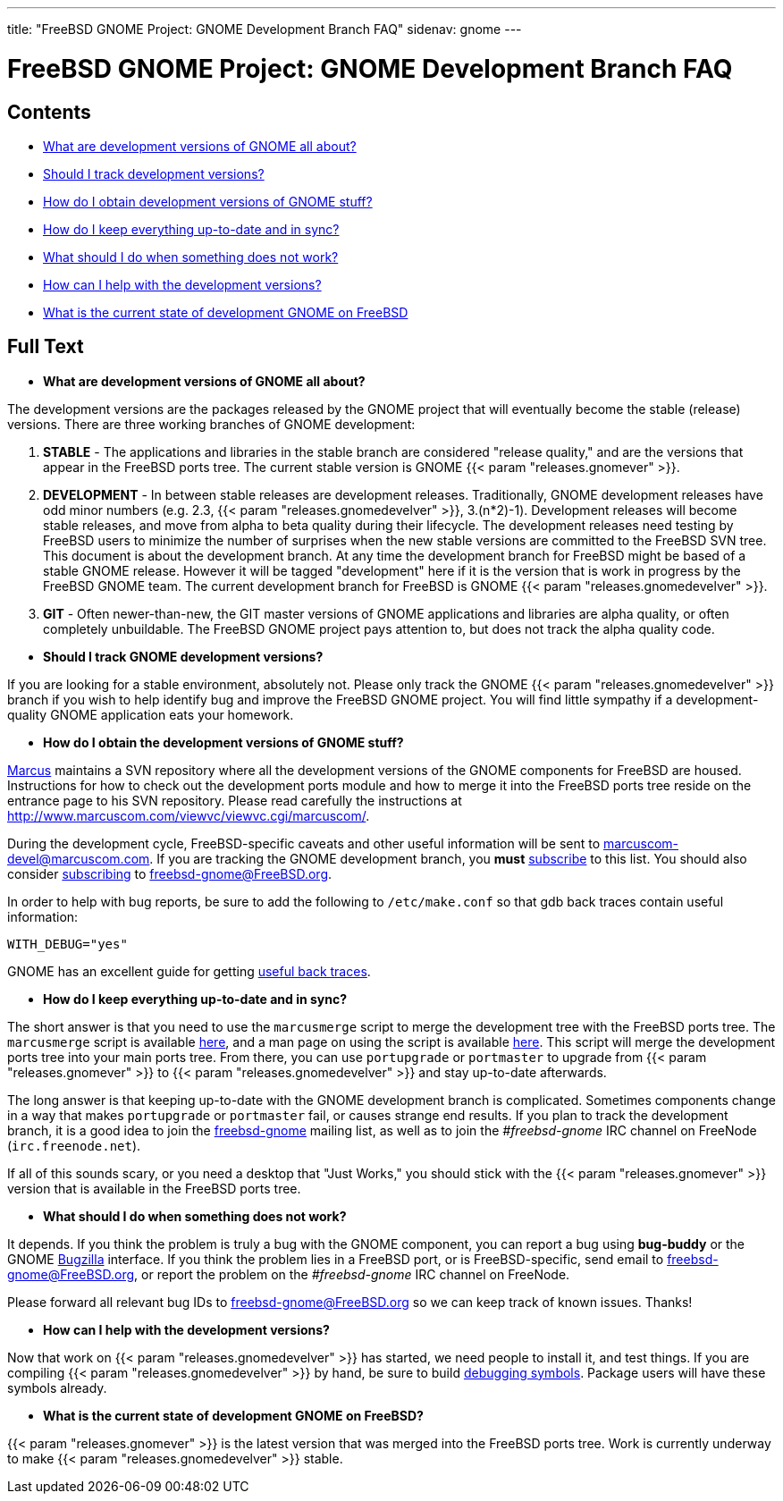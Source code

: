 ---
title: "FreeBSD GNOME Project: GNOME Development Branch FAQ"
sidenav: gnome
--- 

= FreeBSD GNOME Project: GNOME Development Branch FAQ

== Contents

* <<q1,What are development versions of GNOME all about?>>
* <<q2,Should I track development versions?>>
* <<q3,How do I obtain development versions of GNOME stuff?>>
* <<q4,How do I keep everything up-to-date and in sync?>>
* <<q5,What should I do when something does not work?>>
* <<q6,How can I help with the development versions?>>
* <<q7,What is the current state of development GNOME on FreeBSD>>

== Full Text

[[q1]]
* *What are development versions of GNOME all about?*

The development versions are the packages released by the GNOME project that will eventually become the stable (release) versions. There are three working branches of GNOME development:

1. *STABLE* - The applications and libraries in the stable branch are considered "release quality," and are the versions that appear in the FreeBSD ports tree. The current stable version is GNOME {{< param "releases.gnomever" >}}.

2. *DEVELOPMENT* - In between stable releases are development releases. Traditionally, GNOME development releases have odd minor numbers (e.g. 2.3, {{< param "releases.gnomedevelver" >}}, 3.(n*2)-1). Development releases will become stable releases, and move from alpha to beta quality during their lifecycle. The development releases need testing by FreeBSD users to minimize the number of surprises when the new stable versions are committed to the FreeBSD SVN tree. This document is about the development branch. At any time the development branch for FreeBSD might be based of a stable GNOME release. However it will be tagged "development" here if it is the version that is work in progress by the FreeBSD GNOME team. The current development branch for FreeBSD is GNOME {{< param "releases.gnomedevelver" >}}.

3. *GIT* - Often newer-than-new, the GIT master versions of GNOME applications and libraries are alpha quality, or often completely unbuildable. The FreeBSD GNOME project pays attention to, but does not track the alpha quality code.

[[q2]]
* *Should I track GNOME development versions?*

If you are looking for a stable environment, absolutely not. Please only track the GNOME {{< param "releases.gnomedevelver" >}} branch if you wish to help identify bug and improve the FreeBSD GNOME project. You will find little sympathy if a development-quality GNOME application eats your homework.

[[q3]]
* *How do I obtain the development versions of GNOME stuff?*

mailto:marcus@FreeBSD.org[Marcus] maintains a SVN repository where all the development versions of the GNOME components for FreeBSD are housed. Instructions for how to check out the development ports module and how to merge it into the FreeBSD ports tree reside on the entrance page to his SVN repository. Please read carefully the instructions at http://www.marcuscom.com/viewvc/viewvc.cgi/marcuscom/.

During the development cycle, FreeBSD-specific caveats and other useful information will be sent to marcuscom-devel@marcuscom.com. If you are tracking the GNOME development branch, you *must* http://www.marcuscom.com/mailman/listinfo/marcuscom-devel[subscribe] to this list. You should also consider https://lists.freebsd.org/mailman/listinfo/freebsd-gnome[subscribing] to freebsd-gnome@FreeBSD.org.

In order to help with bug reports, be sure to add the following to `/etc/make.conf` so that gdb back traces contain useful information:

....
WITH_DEBUG="yes"
....

GNOME has an excellent guide for getting https://wiki.gnome.org/GettingTraces[useful back traces].

[[q4]]
* *How do I keep everything up-to-date and in sync?*

The short answer is that you need to use the `marcusmerge` script to merge the development tree with the FreeBSD ports tree. The `marcusmerge` script is available http://www.marcuscom.com/downloads/marcusmerge[here], and a man page on using the script is available http://www.marcuscom.com/marcusmerge.8.html[here]. This script will merge the development ports tree into your main ports tree. From there, you can use `portupgrade` or `portmaster` to upgrade from {{< param "releases.gnomever" >}} to {{< param "releases.gnomedevelver" >}} and stay up-to-date afterwards.

The long answer is that keeping up-to-date with the GNOME development branch is complicated. Sometimes components change in a way that makes `portupgrade` or `portmaster` fail, or causes strange end results. If you plan to track the development branch, it is a good idea to join the http://lists.FreeBSD.org/mailman/listinfo/freebsd-gnome[freebsd-gnome] mailing list, as well as to join the _#freebsd-gnome_ IRC channel on FreeNode (`irc.freenode.net`).

If all of this sounds scary, or you need a desktop that "Just Works," you should stick with the {{< param "releases.gnomever" >}} version that is available in the FreeBSD ports tree.

[[q5]]
* *What should I do when something does not work?*

It depends. If you think the problem is truly a bug with the GNOME component, you can report a bug using *bug-buddy* or the GNOME http://bugzilla.gnome.org[Bugzilla] interface. If you think the problem lies in a FreeBSD port, or is FreeBSD-specific, send email to freebsd-gnome@FreeBSD.org, or report the problem on the _#freebsd-gnome_ IRC channel on FreeNode.

Please forward all relevant bug IDs to freebsd-gnome@FreeBSD.org so we can keep track of known issues. Thanks!

[[q6]]
* *How can I help with the development versions?*

Now that work on {{< param "releases.gnomedevelver" >}} has started, we need people to install it, and test things. If you are compiling {{< param "releases.gnomedevelver" >}} by hand, be sure to build link:../bugging/[debugging symbols]. Package users will have these symbols already.

[[q7]]
* *What is the current state of development GNOME on FreeBSD?*

{{< param "releases.gnomever" >}} is the latest version that was merged into the FreeBSD ports tree. Work is currently underway to make {{< param "releases.gnomedevelver" >}} stable.
